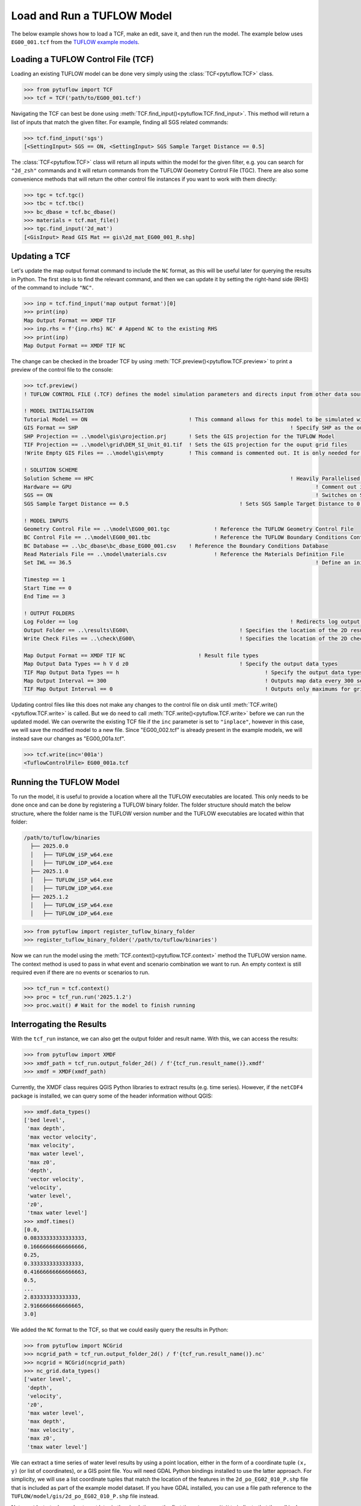 .. _tcf_load_and_run:

Load and Run a TUFLOW Model
===========================

The below example shows how to load a TCF, make an edit, save it, and then run the model. The example below
uses ``EG00_001.tcf`` from the `TUFLOW example models <https://wiki.tuflow.com/TUFLOW_Example_Models>`_.

Loading a TUFLOW Control File (TCF)
-----------------------------------

Loading an existing TUFLOW model can be done very simply using the :class:`TCF<pytuflow.TCF>` class.

.. code-block:: pycon

    >>> from pytuflow import TCF
    >>> tcf = TCF('path/to/EG00_001.tcf')

Navigating the TCF can best be done using :meth:`TCF.find_input()<pytuflow.TCF.find_input>`. This method will return a list of inputs
that match the given filter. For example, finding all SGS related commands:

.. code-block:: pycon

    >>> tcf.find_input('sgs')
    [<SettingInput> SGS == ON, <SettingInput> SGS Sample Target Distance == 0.5]

The :class:`TCF<pytuflow.TCF>` class will return all inputs within the model for the given filter, e.g. you can
search for ``"2d_zsh"`` commands and it will return commands from the TUFLOW Geometry Control File (TGC). There are
also some convenience methods that will return the other control file instances if you want to work with them directly:

.. code-block:: pycon

    >>> tgc = tcf.tgc()
    >>> tbc = tcf.tbc()
    >>> bc_dbase = tcf.bc_dbase()
    >>> materials = tcf.mat_file()
    >>> tgc.find_input('2d_mat')
    [<GisInput> Read GIS Mat == gis\2d_mat_EG00_001_R.shp]

Updating a TCF
--------------

Let's update the map output format command to include the ``NC`` format, as this will be useful later for querying
the results in Python. The first step is to find the relevant command, and then we can update it by setting the
right-hand side (RHS) of the command to include ``"NC"``.

.. code-block:: pycon

    >>> inp = tcf.find_input('map output format')[0]
    >>> print(inp)
    Map Output Format == XMDF TIF
    >>> inp.rhs = f'{inp.rhs} NC' # Append NC to the existing RHS
    >>> print(inp)
    Map Output Format == XMDF TIF NC

The change can be checked in the broader TCF by using :meth:`TCF.preview()<pytuflow.TCF.preview>` to
print a preview of the control file to the console:

.. code-block:: pycon

    >>> tcf.preview()
    ! TUFLOW CONTROL FILE (.TCF) defines the model simulation parameters and directs input from other data sources

    ! MODEL INITIALISATION
    Tutorial Model == ON                                ! This command allows for this model to be simulated without a TUFLOW licence
    GIS Format == SHP									! Specify SHP as the output format for all GIS files
    SHP Projection == ..\model\gis\projection.prj       ! Sets the GIS projection for the TUFLOW Model
    TIF Projection == ..\model\grid\DEM_SI_Unit_01.tif  ! Sets the GIS projection for the ouput grid files
    !Write Empty GIS Files == ..\model\gis\empty        ! This command is commented out. It is only needed for the project establishment

    ! SOLUTION SCHEME
    Solution Scheme == HPC								! Heavily Parallelised Compute, uses adaptive timestepping
    Hardware == GPU										! Comment out if GPU card is not available or replace with "Hardware == CPU"
    SGS == ON											! Switches on Sub-Grid Sampling
    SGS Sample Target Distance == 0.5					! Sets SGS Sample Target Distance to 0.5m

    ! MODEL INPUTS
    Geometry Control File == ..\model\EG00_001.tgc		! Reference the TUFLOW Geometry Control File
    BC Control File == ..\model\EG00_001.tbc			! Reference the TUFLOW Boundary Conditions Control File
    BC Database == ..\bc_dbase\bc_dbase_EG00_001.csv	! Reference the Boundary Conditions Database
    Read Materials File == ..\model\materials.csv  		! Reference the Materials Definition File
    Set IWL == 36.5										! Define an initial 2D water level at start of simulation

    Timestep == 1
    Start Time == 0
    End Time == 3

    ! OUTPUT FOLDERS
    Log Folder == log		  							! Redirects log output files log folder
    Output Folder == ..\results\EG00\	  				! Specifies the location of the 2D result files
    Write Check Files == ..\check\EG00\		  			! Specifies the location of the 2D check files and prefixes them with the .tcf filename

    Map Output Format == XMDF TIF NC                       ! Result file types
    Map Output Data Types == h V d z0					! Specify the output data types
    TIF Map Output Data Types == h						! Specify the output data types for TIF Format
    Map Output Interval == 300  						! Outputs map data every 300 seconds
    TIF Map Output Interval == 0						! Outputs only maximums for grids

Updating control files like this does not make any changes to the control file on disk until
:meth:`TCF.write()<pytuflow.TCF.write>` is called. But we do need to call :meth:`TCF.write()<pytuflow.TCF.write>`
before we can run the updated model. We can overwrite the existing
TCF file if the ``inc`` parameter is set to ``"inplace"``, however in this case, we will save the modified model
to a new file. Since "EG00_002.tcf" is already present in the example models, we will instead save our changes as
"EG00_001a.tcf".

.. code-block:: pycon

    >>> tcf.write(inc='001a')
    <TuflowControlFile> EG00_001a.tcf

Running the TUFLOW Model
-------------------------

To run the model, it is useful to provide a location where all the TUFLOW executables are located. This
only needs to be done once and can be done by registering a TUFLOW binary folder. The folder structure should
match the below structure, where the folder name is the TUFLOW version number and the TUFLOW executables are located within
that folder:

.. code-block:: text

   /path/to/tuflow/binaries
     ├── 2025.0.0
     │   ├── TUFLOW_iSP_w64.exe
     │   ├── TUFLOW_iDP_w64.exe
     ├── 2025.1.0
     │   ├── TUFLOW_iSP_w64.exe
     │   ├── TUFLOW_iDP_w64.exe
     ├── 2025.1.2
     │   ├── TUFLOW_iSP_w64.exe
     │   ├── TUFLOW_iDP_w64.exe

.. code-block:: pycon

    >>> from pytuflow import register_tuflow_binary_folder
    >>> register_tuflow_binary_folder('/path/to/tuflow/binaries')

Now we can run the model using the :meth:`TCF.context()<pytuflow.TCF.context>` method the TUFLOW version name.
The context method is used to pass in what event and scenario combination we want to run.
An empty context is still required even if there are no events or scenarios to run.

.. code-block:: pycon

    >>> tcf_run = tcf.context()
    >>> proc = tcf_run.run('2025.1.2')
    >>> proc.wait() # Wait for the model to finish running

Interrogating the Results
-------------------------

With the ``tcf_run`` instance, we can also get the output folder and result name. With this, we can access the results:

.. code-block:: pycon

    >>> from pytuflow import XMDF
    >>> xmdf_path = tcf_run.output_folder_2d() / f'{tcf_run.result_name()}.xmdf'
    >>> xmdf = XMDF(xmdf_path)

Currently, the XMDF class requires QGIS Python libraries to extract results (e.g. time series). However,
if the ``netCDF4`` package is installed, we can query some of the header information without QGIS:

.. code-block:: pycon

    >>> xmdf.data_types()
    ['bed level',
     'max depth',
     'max vector velocity',
     'max velocity',
     'max water level',
     'max z0',
     'depth',
     'vector velocity',
     'velocity',
     'water level',
     'z0',
     'tmax water level']
    >>> xmdf.times()
    [0.0,
    0.08333333333333333,
    0.16666666666666666,
    0.25,
    0.3333333333333333,
    0.41666666666666663,
    0.5,
    ...
    2.833333333333333,
    2.9166666666666665,
    3.0]

We added the ``NC`` format to the TCF, so that we could easily query the results in Python:

.. code-block:: pycon

    >>> from pytuflow import NCGrid
    >>> ncgrid_path = tcf_run.output_folder_2d() / f'{tcf_run.result_name()}.nc'
    >>> ncgrid = NCGrid(ncgrid_path)
    >>> nc_grid.data_types()
    ['water level',
     'depth',
     'velocity',
     'z0',
     'max water level',
     'max depth',
     'max velocity',
     'max z0',
     'tmax water level']

We can extract a time series of water level results by using a point location, either in the form of a coordinate tuple
``(x, y)`` (or list of coordinates), or a GIS point file. You will need GDAL Python bindings installed to use the latter
approach. For simplicity, we will use a list coordinate tuples that match the location of the features in the
``2d_po_EG02_010_P.shp`` file that is included as part of the example model dataset. If you have GDAL installed, you
can use a file path reference to the ``TUFLOW/model/gis/2d_po_EG02_010_P.shp`` file instead.

Note, ``pnt1`` starts dry and gets wet later in the simulation, so the first time steps are ``NaN`` to indicate that
the cell is dry.

.. code-block:: pycon

    >>> points = [(293259.140, 6178013.725), (293337.612, 6178286.193)]
    >>> df = ncgrid.time_series(points, 'water level')
    >>> df
    time       water level/pnt1   water level/pnt2
    0.000000                NaN          36.500000
    0.083333                NaN          36.483509
    0.166667                NaN          36.457958
    0.250000                NaN          36.441391
    0.333333                NaN          36.431271
